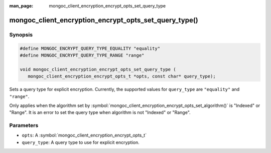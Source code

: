 :man_page: mongoc_client_encryption_encrypt_opts_set_query_type

mongoc_client_encryption_encrypt_opts_set_query_type()
======================================================

Synopsis
--------

.. code-block:: c

   #define MONGOC_ENCRYPT_QUERY_TYPE_EQUALITY "equality"
   #define MONGOC_ENCRYPT_QUERY_TYPE_RANGE "range"

   void mongoc_client_encryption_encrypt_opts_set_query_type (
      mongoc_client_encryption_encrypt_opts_t *opts, const char* query_type);

.. versionadded:: 1.22.0

Sets a query type for explicit encryption. Currently, the supported values
for ``query_type`` are ``"equality"`` and ``"range"``.

Only applies when the algorithm set by :symbol:`mongoc_client_encryption_encrypt_opts_set_algorithm()` is "Indexed" or "Range".
It is an error to set the query type when algorithm is not "Indexed" or "Range".

Parameters
----------

* ``opts``: A :symbol:`mongoc_client_encryption_encrypt_opts_t`
* ``query_type``: A query type to use for explicit encryption.
